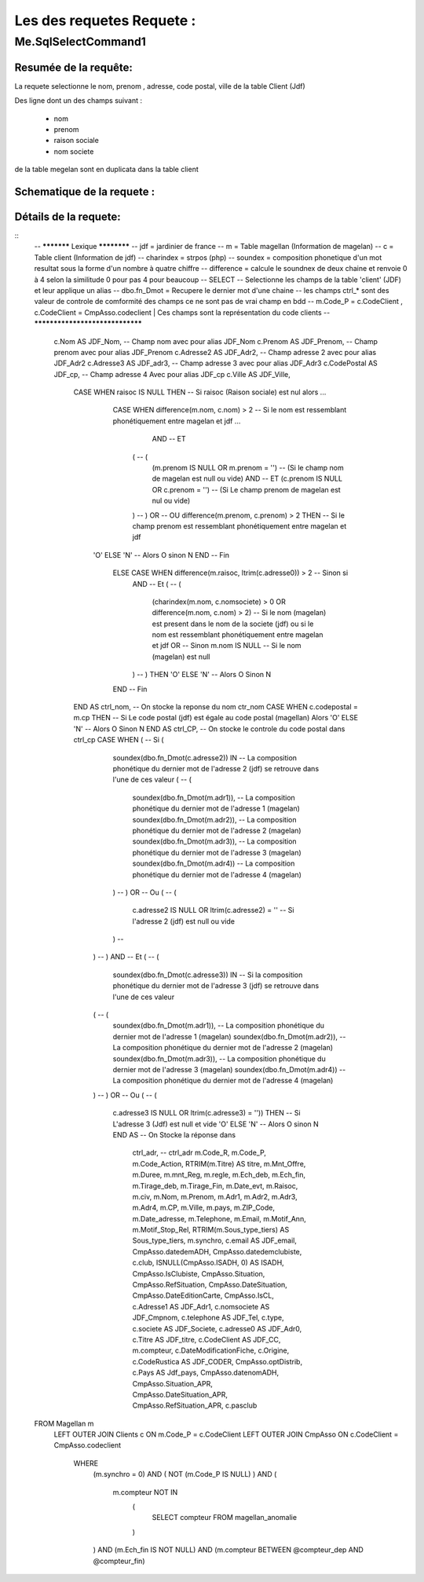Les des requetes Requete :
=========

Me.SqlSelectCommand1
--------------------

Resumée de la requête:
~~~~~~~~~~~~~~~~~~~~~~

La requete selectionne le nom, prenom , adresse, code postal, ville de la table Client (Jdf)

Des ligne dont un des champs suivant :

	- nom
	- prenom
	- raison sociale
	- nom societe
	

de la table megelan sont en duplicata dans la table client 

Schematique de la requete : 
~~~~~~~~~~~~~~~~~~~~~~~~~~~

Détails de la requete:
~~~~~~~~~~~~~~~~~~~~~~

::
	-- *********** Lexique ************
	-- jdf = jardinier de france
	-- m = Table magellan (Information de magelan)
	-- c = Table client (Information de jdf)
	-- charindex = strpos (php)
	-- soundex = composition phonetique d'un mot resultat sous la forme d'un nombre à quatre chiffre
	-- difference = calcule le soundnex de deux chaine et renvoie 0 à 4 selon la similitude 0 pour pas 4 pour beaucoup
	-- SELECT -- Selectionne les champs de la table 'client' (JDF) et leur applique un alias
	-- dbo.fn_Dmot = Recupere le dernier mot d'une chaine
	-- les champs ctrl_* sont des valeur de controle de comformité des champs ce ne sont pas de vrai champ en bdd
	-- m.Code_P = c.CodeClient , c.CodeClient = CmpAsso.codeclient | Ces champs sont la représentation du code clients
	-- ********************************
	
		c.Nom AS JDF_Nom,		-- Champ nom avec pour alias JDF_Nom
		c.Prenom AS JDF_Prenom, -- Champ prenom avec pour alias JDF_Prenom
		c.Adresse2 AS JDF_Adr2, -- Champ adresse 2 avec pour alias JDF_Adr2
		c.Adresse3 AS JDF_adr3, -- Champ adresse 3 avec pour alias JDF_Adr3
		c.CodePostal AS JDF_cp, -- Champ adresse 4 Avec pour alias JDF_cp
		c.Ville AS JDF_Ville,
			CASE WHEN raisoc IS NULL THEN                    									-- 			Si raisoc (Raison sociale) est nul alors ...
				CASE WHEN difference(m.nom, c.nom) > 2       									-- 					Si le nom est ressemblant phonétiquement entre magelan et jdf  ...
					  AND 							 		 									-- 					ET
				      (									     									-- 					(   
				     	(m.prenom IS NULL OR m.prenom = '')  									-- 						(Si le champ nom de magelan est null ou vide) 
				     	AND 							 	 									-- 						ET
				      	(c.prenom IS NULL OR c.prenom = '')  									-- 						(Si Le champ prenom de magelan est nul ou vide)
				      ) 									 									-- 					)
				      OR 									 									-- 					OU
				      difference(m.prenom, c.prenom) > 2 THEN   								-- 					Si le champ prenom est ressemblant phonétiquement entre magelan et jdf
			    'O' ELSE 'N'																	-- 						Alors O sinon N 
			    END																				-- 					Fin 		
				ELSE CASE WHEN difference(m.raisoc, ltrim(c.adresse0)) > 2  					--      			Sinon si 
					AND																			-- 					Et 
					(																			--					(
						(charindex(m.nom, c.nomsociete) > 0 OR difference(m.nom, c.nom) > 2) 	-- 						Si le nom (magelan) est present dans le nom de la societe (jdf) ou si le nom est ressemblant phonétiquement entre magelan et jdf
						OR 																		-- 						Sinon 
						m.nom IS NULL 															--						Si le nom (magelan) est null
					) 																			-- 					)
					THEN 'O' ELSE 'N' 															--						Alors O Sinon N
				END 																			--					Fin					
			END AS ctrl_nom,																	--					On stocke la reponse du nom ctr_nom
			CASE WHEN c.codepostal = m.cp THEN 													--			Si Le code postal (jdf) est égale au code postal (magellan) Alors
			'O' ELSE 'N' 																		-- 			Alors O Sinon N
			END AS ctrl_CP,																		--			On stocke le controle du code postal dans ctrl_cp
			CASE WHEN (																			--			Si (
						 soundex(dbo.fn_Dmot(c.adresse2)) IN									--			La composition phonétique du dernier mot de l'adresse 2 (jdf) se retrouve dans l'une de ces valeur
						 (																		--			( 		
						 	soundex(dbo.fn_Dmot(m.adr1)),										--				La composition phonétique du dernier mot de l'adresse 1 (magelan)
						  	soundex(dbo.fn_Dmot(m.adr2)),										--				La composition phonétique du dernier mot de l'adresse 2 (magelan)
						  	soundex(dbo.fn_Dmot(m.adr3)),										--				La composition phonétique du dernier mot de l'adresse 3 (magelan)
						  	soundex(dbo.fn_Dmot(m.adr4)) 										--				La composition phonétique du dernier mot de l'adresse 4 (magelan)
						 ) 																		--			)
						 OR																		--			Ou
						 (																		--			(
						 	c.adresse2 IS NULL OR  ltrim(c.adresse2) = ''						--				Si l'adresse 2 (jdf) est null ou vide
					 	 )																		--
					   ) 																		--			)
					   AND 																		--			Et
					   (																		--			(
					      soundex(dbo.fn_Dmot(c.adresse3)) IN 									--			Si la composition phonétique du dernier mot de l'adresse 3 (jdf) se retrouve dans l'une de ces valeur
					   (																		--			(
					   	  soundex(dbo.fn_Dmot(m.adr1)),											--				La composition phonétique du dernier mot de l'adresse 1 (magelan)
					   	  soundex(dbo.fn_Dmot(m.adr2)),											--				La composition phonétique du dernier mot de l'adresse 2 (magelan)
					   	  soundex(dbo.fn_Dmot(m.adr3)),											--				La composition phonétique du dernier mot de l'adresse 3 (magelan)
					   	  soundex(dbo.fn_Dmot(m.adr4)) 											--				La composition phonétique du dernier mot de l'adresse 4 (magelan)
					   ) 																		--			)
					   OR																		--			Ou
					   (																		--			(
					   	  c.adresse3 IS NULL OR ltrim(c.adresse3) = '')) THEN					--				Si L'adresse 3 (Jdf) est null et vide 
					   	  'O' ELSE 'N' 															--				Alors O sinon N
					   	  END AS 																--			On Stocke la réponse dans
					   	  		ctrl_adr,														--			ctrl_adr 
					   	  		m.Code_R,
					   	  		m.Code_P,
					   	  		m.Code_Action,
					   	  		RTRIM(m.Titre) AS titre,
					   	  		m.Mnt_Offre,
					   	  		m.Duree,
					   	  		m.mnt_Reg,
					   	  		m.regle,
					   	  		m.Ech_deb,
					   	  		m.Ech_fin,
					   	  		m.Tirage_deb,
					   	  		m.Tirage_Fin,
					   	  		m.Date_evt,
					   	  		m.Raisoc,
					   	  		m.civ,
					   	  		m.Nom,
					   	  		m.Prenom,
					   	  		m.Adr1,
					   	  		m.Adr2,
					   	  		m.Adr3,
					   	  		m.Adr4,
					   	  		m.CP,
					   	  		m.Ville,
					   	  		m.pays,
					   	  		m.ZIP_Code,
					   	  		m.Date_adresse,
					   	  		m.Telephone,
					   	  		m.Email,
					   	  		m.Motif_Ann,
					   	  		m.Motif_Stop_Rel,
					   	  		RTRIM(m.Sous_type_tiers) AS	Sous_type_tiers,
					   	  		m.synchro,
					   	  		c.email AS JDF_email,
					   	  		CmpAsso.datedemADH,
					   	  		CmpAsso.datedemclubiste,
					   	  		c.club,
					   	  		ISNULL(CmpAsso.ISADH, 0) AS ISADH,
					   	  		CmpAsso.IsClubiste,
					   	  		CmpAsso.Situation,
					   	  		CmpAsso.RefSituation,
					   	  		CmpAsso.DateSituation,
					   	  		CmpAsso.DateEditionCarte,
					   	  		CmpAsso.IsCL,
					   	  		c.Adresse1 AS JDF_Adr1,
					   	  		c.nomsociete AS JDF_Cmpnom,
					   	  		c.telephone AS JDF_Tel,
					   	  		c.type,
					   	  		c.societe AS JDF_Societe,
					   	  		c.adresse0 AS JDF_Adr0,
					   	  		c.Titre AS JDF_titre, 
					   	  		c.CodeClient AS JDF_CC, 
					   	  		m.compteur, 
					   	  		c.DateModificationFiche, 
					   	  		c.Origine,
					   	  		c.CodeRustica AS JDF_CODER,
					   	  		CmpAsso.optDistrib,
					   	  		c.Pays AS Jdf_pays,
					   	  		CmpAsso.datenomADH,
					   	  		CmpAsso.Situation_APR,
					   	  		CmpAsso.DateSituation_APR,
					   	  		CmpAsso.RefSituation_APR,
					   	  		c.pasclub 
	FROM Magellan m 
		LEFT OUTER JOIN Clients c ON m.Code_P = c.CodeClient 
		LEFT OUTER JOIN CmpAsso ON c.CodeClient = CmpAsso.codeclient 
			WHERE 
				(m.synchro = 0) 
				AND 
				( NOT (m.Code_P IS NULL) ) 
				AND 
				(
					m.compteur NOT IN 
						(
							SELECT compteur FROM magellan_anomalie
						)
				) 
				AND 
				(m.Ech_fin IS NOT NULL) 
				AND 
				(m.compteur BETWEEN @compteur_dep AND @compteur_fin)